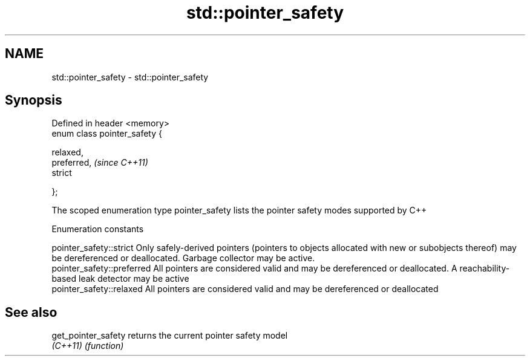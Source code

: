 .TH std::pointer_safety 3 "2020.03.24" "http://cppreference.com" "C++ Standard Libary"
.SH NAME
std::pointer_safety \- std::pointer_safety

.SH Synopsis
   Defined in header <memory>
   enum class pointer_safety {

   relaxed,
   preferred,                   \fI(since C++11)\fP
   strict

   };

   The scoped enumeration type pointer_safety lists the pointer safety modes supported by C++

  Enumeration constants

   pointer_safety::strict    Only safely-derived pointers (pointers to objects allocated with new or subobjects thereof) may be dereferenced or deallocated. Garbage collector may be active.
   pointer_safety::preferred All pointers are considered valid and may be dereferenced or deallocated. A reachability-based leak detector may be active
   pointer_safety::relaxed   All pointers are considered valid and may be dereferenced or deallocated

.SH See also

   get_pointer_safety returns the current pointer safety model
   \fI(C++11)\fP            \fI(function)\fP
